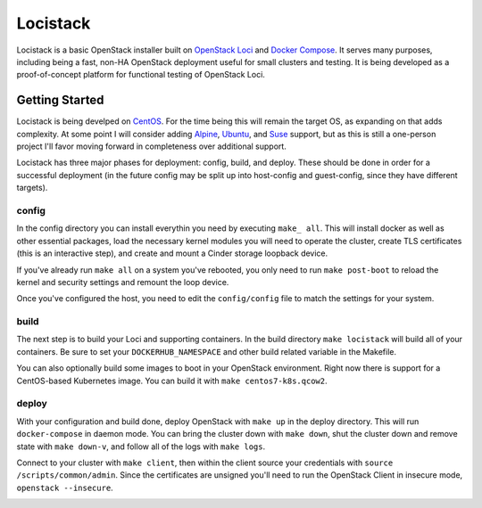 Locistack
=========

Locistack is a basic OpenStack installer built on `OpenStack Loci`_ and
`Docker Compose`_. It serves many purposes, including being a fast,
non-HA OpenStack deployment useful for small clusters and testing. It is
being developed as a proof-of-concept platform for functional testing of
OpenStack Loci.

Getting Started
---------------

Locistack is being develped on CentOS_. For the time being this will
remain the target OS, as expanding on that adds complexity. At some point
I will consider adding Alpine_, Ubuntu_, and Suse_ support, but as this
is still a one-person project I'll favor moving forward in completeness
over additional support.

Locistack has three major phases for deployment: config, build, and
deploy. These should be done in order for a successful deployment (in the
future config may be split up into host-config and guest-config, since
they have different targets). 

config
~~~~~~
In the config directory you can install everythin you need by executing
``make_ all``. This will install docker as well as other essential
packages, load the necessary kernel modules you will need to operate the
cluster, create TLS certificates (this is an interactive step), and
create and mount a Cinder storage loopback device.

If you've already run ``make all`` on a system you've rebooted, you only
need to run ``make post-boot`` to reload the kernel and security settings
and remount the loop device.

Once you've configured the host, you need to edit the ``config/config``
file to match the settings for your system.

build
~~~~~
The next step is to build your Loci and supporting containers. In the
build directory ``make locistack`` will build all of your containers. Be
sure to set your ``DOCKERHUB_NAMESPACE`` and other build related variable
in the Makefile.

You can also optionally build some images to boot in your OpenStack
environment. Right now there is support for a CentOS-based Kubernetes
image. You can build it with ``make centos7-k8s.qcow2``.

deploy
~~~~~~
With your configuration and build done, deploy OpenStack with ``make up``
in the deploy directory. This will run ``docker-compose`` in daemon mode.
You can bring the cluster down with ``make down``, shut the cluster down
and remove state with ``make down-v``, and follow all of the logs with
``make logs``.

Connect to your cluster with ``make client``, then within the client source
your credentials with ``source /scripts/common/admin``. Since the
certificates are unsigned you'll need to run the OpenStack Client in
insecure mode, ``openstack --insecure``.


.. image:: loci.jpg

.. _OpenStack Loci: http://git.openstack.org/cgit/openstack/loci/
.. _Docker Compose: https://docs.docker.com/compose/
.. _CentOS: https://www.centos.org
.. _Alpine: https://alpinelinux.org
.. _Ubuntu: https://www.ubuntu.com
.. _Suse: https://www.opensuse.org
.. _install Docker: https://get.docker.com
.. _Git: https://git-scm.com
.. _make: https://www.gnu.org/software/make/
.. _OpenStack client: https://docs.openstack.org/python-openstackclient/pike/
